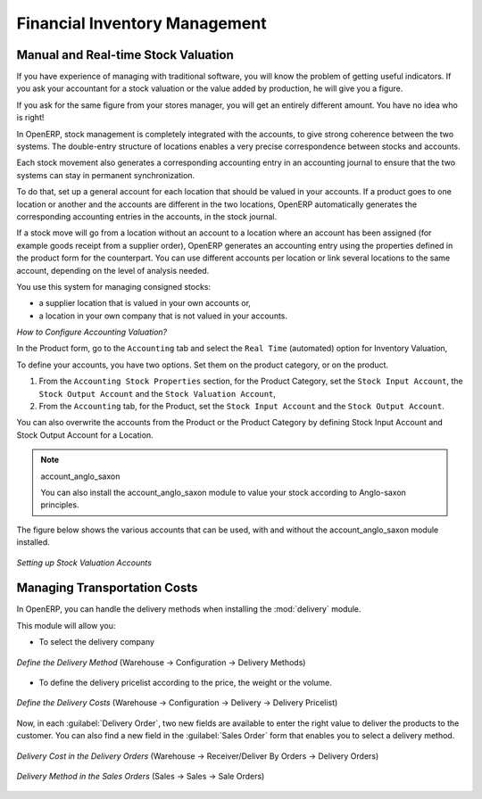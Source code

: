 Financial Inventory Management
==============================

Manual and Real-time Stock Valuation
------------------------------------
If you have experience of managing with traditional software, you will know the problem of getting useful 
indicators. If you ask your accountant for a stock valuation or the value added by production, he will give you 
a figure.

If you ask for the same figure from your stores manager, you will get an entirely different amount. You have no
idea who is right!

In OpenERP, stock management is completely integrated with the accounts, to give strong coherence between 
the two systems. The double-entry structure of locations enables a very precise correspondence between
stocks and accounts.

Each stock movement also generates a corresponding accounting entry in an accounting journal to ensure that the
two systems can stay in permanent synchronization.

To do that, set up a general account for each location that should be valued in your accounts. If a product goes
to one location or another and the accounts are different in the two locations, OpenERP automatically generates 
the corresponding accounting entries in the accounts, in the stock journal.

If a stock move will go from a location without an account to a location where an account has been assigned (for
example goods receipt from a supplier order), OpenERP generates an accounting entry using the properties defined
in the product form for the counterpart. You can use different accounts per location or link several locations 
to the same account, depending on the level of analysis needed.

You use this system for managing consigned stocks:

* a supplier location that is valued in your own accounts or,
* a location in your own company that is not valued in your accounts.

*How to Configure Accounting Valuation?*

In the Product form, go to the ``Accounting`` tab and select the ``Real Time`` (automated) option for Inventory Valuation,

To define your accounts, you have two options. Set them on the product category, or on the product.

1. From the ``Accounting Stock Properties`` section, for the Product Category, set the ``Stock Input Account``, the ``Stock Output Account`` and the ``Stock Valuation Account``,

2. From the ``Accounting`` tab, for the Product, set the ``Stock Input Account`` and the ``Stock Output Account``.

You can also overwrite the accounts from the Product or the Product Category by defining Stock Input Account
and Stock Output Account for a Location.

.. note:: account_anglo_saxon 
	
	You can also install the account_anglo_saxon module to value your stock according to Anglo-saxon principles.
    
The figure below shows the various accounts that can be used, with and without the account_anglo_saxon
module installed.

.. figure:: images/account_anglo_saxon.png
	:scale: 80
	:align: center
	
	*Setting up Stock Valuation Accounts*
    
Managing Transportation Costs
-----------------------------

In OpenERP, you can handle the delivery methods when installing the :mod:`delivery` module.

This module will allow you:

* To select the delivery company

.. figure:: images/delivery_method_form.png
	:scale: 75
	:align: center
	
	*Define the Delivery Method* (Warehouse -> Configuration -> Delivery Methods)
	
* To define the delivery pricelist according to the price, the weight or the volume.

.. figure:: images/grid_lines.png
	:scale: 75
	:align: center
	
	*Define the Delivery Costs* (Warehouse -> Configuration -> Delivery -> Delivery Pricelist) 

Now, in each :guilabel:`Delivery Order`, two new fields are available to enter the right 
value to deliver the products to the customer. You can also find a new field in the :guilabel:`Sales Order`
form that enables you to select a delivery method.

.. figure:: images/delivery_order_delivcost.png
	:scale: 75
	:align: center
	
	*Delivery Cost in the Delivery Orders* (Warehouse -> Receiver/Deliver By Orders -> Delivery Orders)

.. figure:: images/sale_order_delivcost.png	
	:scale: 75
	:align: center
	
	*Delivery Method in the Sales Orders* (Sales -> Sales -> Sale Orders)

.. Copyright © Open Object Press. All rights reserved.

.. You may take electronic copy of this publication and distribute it if you don't
.. change the content. You can also print a copy to be read by yourself only.

.. We have contracts with different publishers in different countries to sell and
.. distribute paper or electronic based versions of this book (translated or not)
.. in bookstores. This helps to distribute and promote the OpenERP product. It
.. also helps us to create incentives to pay contributors and authors using author
.. rights of these sales.

.. Due to this, grants to translate, modify or sell this book are strictly
.. forbidden, unless Tiny SPRL (representing Open Object Press) gives you a
.. written authorisation for this.

.. Many of the designations used by manufacturers and suppliers to distinguish their
.. products are claimed as trademarks. Where those designations appear in this book,
.. and Open Object Press was aware of a trademark claim, the designations have been
.. printed in initial capitals.

.. While every precaution has been taken in the preparation of this book, the publisher
.. and the authors assume no responsibility for errors or omissions, or for damages
.. resulting from the use of the information contained herein.

.. Published by Open Object Press, Grand Rosière, Belgium

